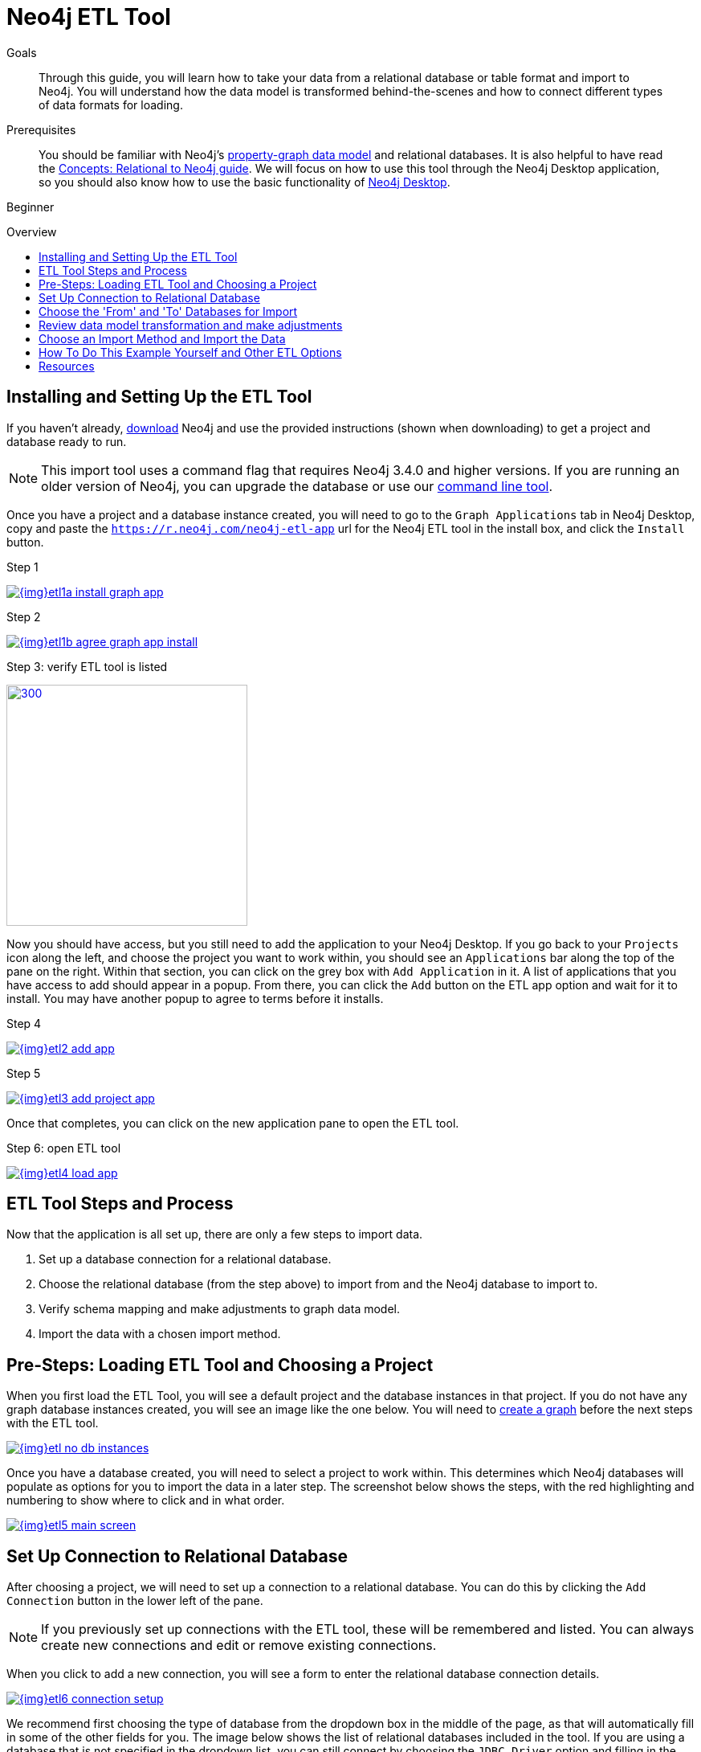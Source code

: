 = Neo4j ETL Tool
:slug: neo4j-etl
:level: Beginner
:toc:
:toc-placement!:
:toc-title: Overview
:toclevels: 1
:section: Neo4j Graph Platform
:section-link: graph-platform
:experimental:
:neo4j-version: 3.4.6
:sectanchors:

.Goals
[abstract]
Through this guide, you will learn how to take your data from a relational database or table format and import to Neo4j.
You will understand how the data model is transformed behind-the-scenes and how to connect different types of data formats for loading.

.Prerequisites
[abstract]
You should be familiar with Neo4j's link:/developer/get-started/graph-database#property-graph[property-graph data model] and relational databases.
It is also helpful to have read the link:/developer/get-started/graph-db-vs-rdbms/[Concepts: Relational to Neo4j guide].
We will focus on how to use this tool through the Neo4j Desktop application, so you should also know how to use the basic functionality of link:/developer/neo4j-desktop/[Neo4j Desktop].

[role=expertise]
{level}

toc::[]

== Installing and Setting Up the ETL Tool

If you haven't already, http://neo4j.org/download[download^] Neo4j and use the provided instructions (shown when downloading) to get a project and database ready to run.

****
[NOTE]
This import tool uses a command flag that requires Neo4j 3.4.0 and higher versions.
If you are running an older version of Neo4j, you can upgrade the database or use our https://github.com/neo4j-contrib/neo4j-etl[command line tool^].
****

Once you have a project and a database instance created, you will need to go to the `Graph Applications` tab in Neo4j Desktop, copy and paste the `https://r.neo4j.com/neo4j-etl-app` url for the Neo4j ETL tool in the install box, and click the `Install` button.

.Step 1
image:{img}etl1a_install_graph_app.jpg[link="{img}etl1a_install_graph_app.jpg",role="popup-link"]

.Step 2
image:{img}etl1b_agree_graph_app_install.jpg[link="{img}etl1b_agree_graph_app_install.jpg",role="popup-link"]

.Step 3: verify ETL tool is listed
image:{img}etl1c_verify_graph_app.jpg[300,300,link="{img}etl1c_verify_graph_app.jpg",role="popup-link"]

Now you should have access, but you still need to add the application to your Neo4j Desktop.
If you go back to your `Projects` icon along the left, and choose the project you want to work within, you should see an `Applications` bar along the top of the pane on the right.
Within that section, you can click on the grey box with `Add Application` in it.
A list of applications that you have access to add should appear in a popup.
From there, you can click the `Add` button on the ETL app option and wait for it to install.
You may have another popup to agree to terms before it installs.

.Step 4
image:{img}etl2_add_app.jpg[link="{img}etl2_add_app.jpg",role="popup-link"]

.Step 5
image:{img}etl3_add_project_app.jpg[link="{img}etl3_add_project_app.jpg",role="popup-link"]

Once that completes, you can click on the new application pane to open the ETL tool.

.Step 6: open ETL tool
image:{img}etl4_load_app.jpg[link="{img}etl4_load_app.jpg",role="popup-link"]

[#etl-steps]
== ETL Tool Steps and Process

Now that the application is all set up, there are only a few steps to import data.

1. Set up a database connection for a relational database.
2. Choose the relational database (from the step above) to import from and the Neo4j database to import to.
3. Verify schema mapping and make adjustments to graph data model.
4. Import the data with a chosen import method.

== Pre-Steps: Loading ETL Tool and Choosing a Project

When you first load the ETL Tool, you will see a default project and the database instances in that project.
If you do not have any graph database instances created, you will see an image like the one below.
You will need to link:/developer/graph-platform/neo4j-desktop/#desktop-create-db[create a graph^] before the next steps with the ETL tool.

image::{img}etl_no_db_instances.jpg[link="{img}etl_no_db_instances.jpg",role="popup-link"]

Once you have a database created, you will need to select a project to work within.
This determines which Neo4j databases will populate as options for you to import the data in a later step.
The screenshot below shows the steps, with the red highlighting and numbering to show where to click and in what order.

image::{img}etl5_main_screen.jpg[link="{img}etl5_main_screen.jpg",role="popup-link"]

[#etl-connection-setup]
== Set Up Connection to Relational Database

After choosing a project, we will need to set up a connection to a relational database.
You can do this by clicking the `Add Connection` button in the lower left of the pane.

****
[NOTE]
If you previously set up connections with the ETL tool, these will be remembered and listed.
You can always create new connections and edit or remove existing connections.
****

When you click to add a new connection, you will see a form to enter the relational database connection details.

image::{img}etl6_connection_setup.jpg[link="{img}etl6_connection_setup.jpg",role="popup-link"]

We recommend first choosing the type of database from the dropdown box in the middle of the page, as that will automatically fill in some of the other fields for you.
The image below shows the list of relational databases included in the tool.
If you are using a database that is not specified in the dropdown list, you can still connect by choosing the `JDBC Driver` option and filling in the details.

Both the MySQL and PostgreSQL connections pre-populate many of the configurations for you.
For any of the other database options, you will also specify the driver file for that database.

image::{img}etl7_connection_db_options.jpg[link="{img}etl7_connection_db_options.jpg",role="popup-link"]

Once you have filled in the form, click the `Test and Save Connection` button at the bottom.
The results for whether it was successful or not will show in a blue (success) or red (error) message bar at the top of your window.

== Choose the 'From' and 'To' Databases for Import

To begin the ETL process, we need to tell the application which relational database we want as the source and which Neo4j database we want as the target.
In the screenshot below, you can see the list of relational databases on the left side of the pane, and the Neo4j database options on the right side of the pane.

image::{img}etl8_db_mapping.jpg[link="{img}etl8_db_mapping.jpg",role="popup-link"]

Choose your relational database, then the Neo4j database and click the `Start Mapping` button in the lower righthand side.
Just as before, a blue message bar will show at the top of your screen if the step was successful or a red one will show if step failed.
In this case, it was successful, so our `Start Mapping` button inactivates, and the `Next` button activates to proceed to the next step!

image::{img}etl9_mapping_success.jpg[link="{img}etl9_mapping_success.jpg",role="popup-link"]

[#etl-mapping-rules]
== Review data model transformation and make adjustments

This step is where the actual translation of the relational data into graph data happens.
There are three rules the tool uses to convert from relational to graph.

* A *table with a foreign key* is treated as a *join* and imported as a *node with a relationship*
image:{img}etl10_mapping_rule1.jpg[link="{img}etl10_mapping_rule1.jpg",role="popup-link"]

* A *table with 2 foreign keys* is treated as a *join table* and imported as a *relationship*
image:{img}etl10_mapping_rule2.jpg[link="{img}etl10_mapping_rule2.jpg",role="popup-link"]

* A *table with >2 foreign keys* is treated as n *intermediate node* and imported as a *node with multiple relationships*
image:{img}etl10_mapping_rule3.jpg[link="{img}etl10_mapping_rule3.jpg",role="popup-link"]

Those rules create a graph data model like the one below.

****
[NOTE]
This example is using the popular Northwind data set.
You can download and test this data set using the links at the bottom of this page.
****

image::{img}etl11a_mapping_sample.jpg[link="{img}etl11a_mapping_sample.jpg",role="popup-link"]

You can edit this mapping to change any of the translations, such as property names, data types, and relationships.

You can use the mouse to zoom in on the model or drag the image to focus on certain areas of the graph.
If you do not see a component you are looking for, you can start typing the entity name in the search bar on the left side of the pane.
Any matching results will show immediately.

Nodes and relationships are listed in respective tabs on the left side.
To update, simply click the entity in the list.
To edit the details, click on the pencil icon next to entity in the list or double click on the entity in the visualization on the right.
A popup box will list the fields and offer options for any changes.
You can click `Save` to apply your changes to the graph.
The image below shows an example of some changes to relationship types.

.Updated Graph Data Model (click to zoom)
image:{img}etl11b_update_model.jpg[link="{img}etl11b_update_model.jpg",role="popup-link"]

Once you have made any changes here, you can click `Save Mapping`.
The status of the change will show in a blue (success) or red (error) message bar at the top of your window.
If successful, you can click `Next` to go to the import step.

image::{img}etl11c_save_mapping_next.jpg[link="{img}etl11c_save_mapping_next.jpg",role="popup-link"]

== Choose an Import Method and Import the Data

There are 2 ways that the ETL Tool can import data to Neo4j.
Each import method has certain requirements and advantages, which are listed below.

* a. Bulk Import - fast loader for bulk import. Requires the graph database to be shutdown for loading.
* b. Online Import - runs Cypher via BOLT connection for import. Graph database is online and active during the load.

image::{img}etl12_import_modes.jpg[link="{img}etl12_import_modes.jpg",role="popup-link"]

After you choose your import method from the dropdown box, you can click the `Import Data` button in the lower right corner to start the load.
If it is successful, you will see a screen similar to the one below (this example used the Bulk Import method).

.Importing (click to zoom)
image:{img}etl13_successful_import.jpg[link="{img}etl13_successful_import.jpg",role="popup-link"]

If it fails, you will see a red error message at the top of the screen, and you can troubleshoot the issue with the logs by clicking the `See Logs` button at the bottom.

****
[NOTE]
This import tool uses a command flag that requires Neo4j 3.4.0 and higher versions.
If you are running an older version of Neo4j, this step will fail.
To continue, you can upgrade the database or use the https://github.com/neo4j-contrib/neo4j-etl[command line tool^].
****

Now, you can query the Neo4j database or use Neo4j Browser to verify the data loaded to properly.
Your relational data has now been transformed to a graph!


== How To Do This Example Yourself and Other ETL Options

If you want to test the ETL Tool, and you do not already have a data set, you can use the Northwind example, as we did here.
We have included links to download both PostgreSQL and MySQL, if you don't already have a relational database in mind.

* Download db of choice - https://postgresapp.com/[Postgresql^], https://dev.mysql.com/downloads/workbench/[MySQL^], or other option
* Download JDBC driver (only if _not_ using MySQL or PostgreSQL)
* Insert data to relational db - https://github.com/pthom/northwind_psql[PostgreSQL Northwind^]
* Install ETL tool on Neo4j Desktop (or download GitHub https://github.com/neo4j-contrib/neo4j-etl[command line tool^]), then follow import steps from this page.

There are also other options for ETL.
Feel free to check out some https://neo4j.com/developer/integration/[partner integrations^], the https://neo4j.com/docs/developer-manual/3.4/cypher/clauses/load-csv/[LOAD CSV^] functionality, and the https://neo4j-contrib.github.io/neo4j-apoc-procedures/[APOC developer library^].


== Resources
* https://medium.com/@jennifer.reif/tap-into-hidden-connections-translating-your-relational-data-to-graph-d3a2591d4026[Walkthrough: Blog post^]
* https://medium.com/neo4j/neo4j-etl-tool-1-3-1-release-white-winter-2fc3c794d6a5[Latest release notes^]
* https://neo4j.com/developer/guide-importing-data-and-etl/[Guide: Importing Data to Neo4j^]
